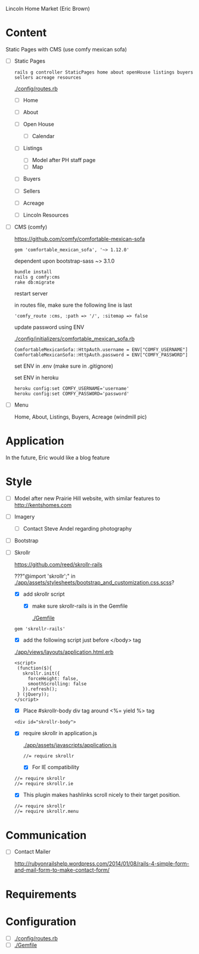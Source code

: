 Lincoln Home Market (Eric Brown)

* Content

  Static Pages with CMS (use comfy mexican sofa)

  - [ ] Static Pages

    : rails g controller StaticPages home about openHouse listings buyers sellers acreage resources

    [[./config/routes.rb]]

    - [ ] Home
    - [ ] About
    - [ ] Open House

      - [ ] Calendar
    - [ ] Listings
      
      - [ ] Model after PH staff page
      - [ ] Map
    - [ ] Buyers
    - [ ] Sellers
    - [ ] Acreage
    - [ ] Lincoln Resources

  - [ ] CMS (comfy)

    https://github.com/comfy/comfortable-mexican-sofa

    : gem 'comfortable_mexican_sofa', '~> 1.12.0'

    dependent upon bootstrap-sass ~> 3.1.0

    : bundle install
    : rails g comfy:cms
    : rake db:migrate

    restart server

    in routes file, make sure the following line is last
    : 'comfy_route :cms, :path => '/', :sitemap => false

    update password using ENV

    [[./config/initializers/comfortable_mexican_sofa.rb]]

    : ComfortableMexicanSofa::HttpAuth.username = ENV["COMFY_USERNAME"]
    : ComfortableMexicanSofa::HttpAuth.password = ENV["COMFY_PASSWORD"]

    set ENV in .env (make sure in .gitignore)

    set ENV in heroku

    : heroku config:set COMFY_USERNAME='username'
    : heroku config:set COMFY_PASSWORD='password'

  - [ ] Menu
    
    Home, About, Listings, Buyers, Acreage (windmill pic)

* Application

  In the future, Eric would like a blog feature

* Style

  - [ ] Model after new Prairie Hill website, with similar features to http://kentshomes.com

  - [ ] Imagery

    - [ ] Contact Steve Andel regarding photography

  - [ ] Bootstrap

  - [ ] Skrollr

    https://github.com/reed/skrollr-rails

    ???"@import 'skrollr';" in [[./app/assets/stylesheets/bootstrap_and_customization.css.scss]]?

    - [X] add skrollr script

      - [X] make sure skrollr-rails is in the Gemfile

        [[./Gemfile]]

	: gem 'skrollr-rails'

      - [X] add the following script just before </body> tag

	[[./app/views/layouts/application.html.erb]]

	: <script>
        :  (function($){
	:    skrollr.init({
	:      forceHeight: false,
	:      smoothScrolling: false
	:    }).refresh();
        :  } (jQuery));
	: </script>

      - [X] Place #skrollr-body div tag around <%= yield %> tag

	: <div id="skrollr-body">


    - [X] require skrollr in application.js

      [[./app/assets/javascripts/application.js]]

      : //= require skrollr

      - [X] For IE compatibility

	: //= require skrollr
	: //= require skrollr.ie

      - [X] This plugin makes hashlinks scroll nicely to their target position.

	: //= require skrollr
	: //= require skrollr.menu
      

* Communication

  - [ ] Contact Mailer

      http://rubyonrailshelp.wordpress.com/2014/01/08/rails-4-simple-form-and-mail-form-to-make-contact-form/

* Requirements

* Configuration

  - [ ] [[./config/routes.rb]]
  - [ ] [[./Gemfile]]


